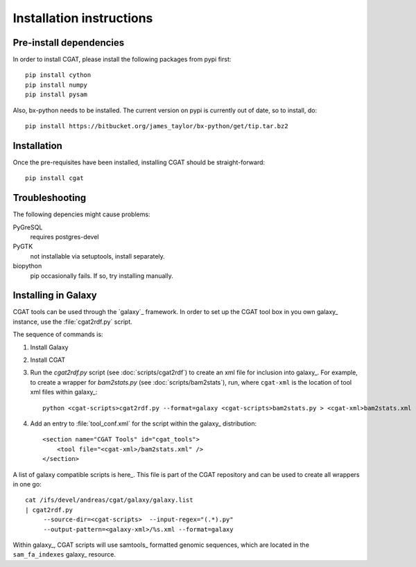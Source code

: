 =========================
Installation instructions
=========================

Pre-install dependencies
========================

In order to install CGAT, please install the following packages from
pypi first::

   pip install cython
   pip install numpy
   pip install pysam

Also, bx-python needs to be installed. The current version on pypi is
currently out of date, so to install, do::

   pip install https://bitbucket.org/james_taylor/bx-python/get/tip.tar.bz2


Installation
============

Once the pre-requisites have been installed, installing CGAT should
be straight-forward::

   pip install cgat

Troubleshooting
===============

The following depencies might cause problems:

PyGreSQL
    requires postgres-devel

PyGTK
    not installable via setuptools, install separately.

biopython
    pip occasionally fails. If so, try installing manually.

.. _GalaxyInstallation:

Installing in Galaxy
====================

CGAT tools can be used through the `galaxy`_ framework. In order
to set up the CGAT tool box in you own galaxy_ instance, use the 
:file:`cgat2rdf.py` script.

The sequence of commands is:

1. Install Galaxy

2. Install CGAT 

3. Run the `cgat2rdf.py` script (see :doc:`scripts/cgat2rdf`) to create an xml file for inclusion into
   galaxy_. For example, to create a wrapper for `bam2stats.py` (see :doc:`scripts/bam2stats`), run,
   where ``cgat-xml`` is the location of tool xml files within galaxy_::

       python <cgat-scripts>cgat2rdf.py --format=galaxy <cgat-scripts>bam2stats.py > <cgat-xml>bam2stats.xml

4. Add an entry to :file:`tool_conf.xml` for the script within the
   galaxy_ distribution::

      <section name="CGAT Tools" id="cgat_tools">
          <tool file="<cgat-xml>/bam2stats.xml" />
      </section>


A list of galaxy compatible scripts is here_. This file is part of the
CGAT repository and can be used to create all wrappers in one go::

   cat /ifs/devel/andreas/cgat/galaxy/galaxy.list
   | cgat2rdf.py
        --source-dir=<cgat-scripts>  --input-regex="(.*).py"
	--output-pattern=<galaxy-xml>/%s.xml --format=galaxy

Within galaxy_, CGAT scripts will use samtools_ formatted genomic
sequences, which are located in the ``sam_fa_indexes`` galaxy_ resource.

